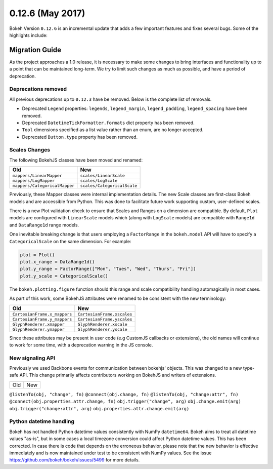 0.12.6 (May 2017)
=================

Bokeh Version ``0.12.6`` is an incremental update that adds a few important
features and fixes several bugs. Some of the highlights include:

Migration Guide
---------------

As the project approaches a 1.0 release, it is necessary to make some changes
to bring interfaces and functionality up to a point that can be maintained
long-term. We try to limit such changes as much as possible, and have a
period of deprecation.

Deprecations removed
~~~~~~~~~~~~~~~~~~~~

All previous deprecations up to ``0.12.3`` have be removed. Below is the
complete list of removals.

* Deprecated ``Legend`` properties: ``legends``, ``legend_margin``,
  ``legend_padding``, ``legend_spacing`` have been removed.
* Deprecated ``DatetimeTickFormatter.formats`` dict property has been removed.
* ``Tool`` dimensions specified as a list value rather than an enum, are no
  longer accepted.
* Deprecated ``Button.type`` property has been removed.

Scales Changes
~~~~~~~~~~~~~~

The following BokehJS classes have been moved and renamed:

============================== ==============================
Old                            New
============================== ==============================
``mappers/LinearMapper``       ``scales/LinearScale``
``mappers/LogMapper``          ``scales/LogScale``
``mappers/CategoricalMapper``  ``scales/CategoricalScale``
============================== ==============================

Previously, these Mapper classes were internal implementation details. The
new Scale classes are first-class Bokeh models and are accessible from
Python. This was done to facilitate future work supporting custom, user-defined
scales.

There is a new Plot validation check to ensure that Scales and Ranges
on a dimension are compatible. By default, ``Plot`` models are configured with
``LinearScale`` models which (along with ``LogScale`` models) are compatible
with ``Range1d`` and ``DataRange1d`` range models.

One inevitable breaking change is that users employing a ``FactorRange`` in
the ``bokeh.model`` API will have to specify a ``CategoricalScale`` on the same
dimension. For example:

.. code-block:: python

    plot = Plot()
    plot.x_range = DataRange1d()
    plot.y_range = FactorRange(["Mon", "Tues", "Wed", "Thurs", "Fri"])
    plot.y_scale = CategoricalScale()

The ``bokeh.plotting.figure`` function should this range and scale
compatibility handling automagically in most cases.

As part of this work, some BokehJS attributes were renamed to be consistent
with the new terminology:

============================== ==============================
Old                            New
============================== ==============================
``CartesianFrame.x_mappers``   ``CartesianFrame.xscales``
``CartesianFrame.y_mappers``   ``CartesianFrame.yscales``
``GlyphRenderer.xmapper``      ``GlyphRenderer.xscale``
``GlyphRenderer.ymapper``      ``GlyphRenderer.yscale``
============================== ==============================

Since these attributes may be present in user code (e.g CustomJS callbacks
or extensions), the old names will continue to work for some time, with a
deprecation warning in the JS console.

New signaling API
~~~~~~~~~~~~~~~~~

Previously we used Backbone events for communication between bokehjs' objects.
This was changed to a new type-safe API. This change primarily affects
contributors working on BokehJS and writers of extensions.

===================================== ==============================================
Old                                   New
===================================== ==============================================

``@listenTo(obj, "change", fn)``      ``@connect(obj.change, fn)``
``@listenTo(obj, "change:attr", fn)`` ``@connect(obj.properties.attr.change, fn)``
``obj.trigger("change", arg)``        ``obj.change.emit(arg)``
``obj.trigger("change:attr", arg)``   ``obj.properties.attr.change.emit(arg)``

Python datetime handling
~~~~~~~~~~~~~~~~~~~~~~~~

Bokeh has not handled Python datetime values consistently with NumPy
``datetime64``. Bokeh aims to treat all datetime values "as-is", but in some
cases a local timezone conversion could affect Python datetime values. This
has been corrected. In case there is code that depends on the erroneous
behavior, please note that the new behavior is effective immediately and is
now maintained under test to be consistent with NumPy values. See the issue
https://github.com/bokeh/bokeh/issues/5499 for more details.
